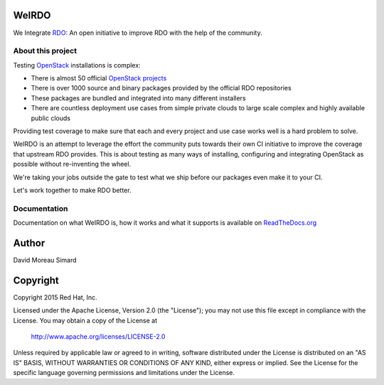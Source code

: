 WeIRDO
======
We Integrate RDO_: An open initiative to improve RDO with the help of the
community.

.. _RDO: https://www.rdoproject.org/

About this project
------------------
Testing OpenStack_ installations is complex:

* There is almost 50 official `OpenStack projects`_
* There is over 1000 source and binary packages provided by the official RDO
  repositories
* These packages are bundled and integrated into many different installers
* There are countless deployment use cases from simple private clouds to large
  scale complex and highly available public clouds

Providing test coverage to make sure that each and every project and use case
works well is a hard problem to solve.

WeIRDO is an attempt to leverage the effort the community puts towards their
own CI initiative to improve the coverage that upstream RDO provides.
This is about testing as many ways of installing, configuring and integrating
OpenStack as possible without re-inventing the wheel.

We're taking your jobs outside the gate to test what we ship before our
packages even make it to your CI.

Let's work together to make RDO better.

.. _OpenStack: http://www.openstack.org/
.. _OpenStack projects: http://governance.openstack.org/reference/projects/index.html

Documentation
-------------
Documentation on what WeIRDO is, how it works and what it supports is available
on `ReadTheDocs.org`_

.. _ReadTheDocs.org: http://weirdo.readthedocs.org/en/latest/

Author
======
David Moreau Simard

Copyright
=========
Copyright 2015 Red Hat, Inc.

Licensed under the Apache License, Version 2.0 (the "License");
you may not use this file except in compliance with the License.
You may obtain a copy of the License at

    http://www.apache.org/licenses/LICENSE-2.0

Unless required by applicable law or agreed to in writing, software
distributed under the License is distributed on an "AS IS" BASIS,
WITHOUT WARRANTIES OR CONDITIONS OF ANY KIND, either express or implied.
See the License for the specific language governing permissions and
limitations under the License.
